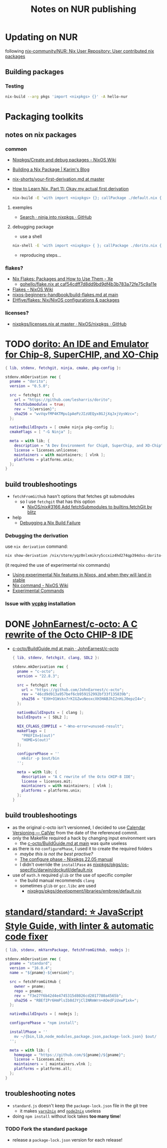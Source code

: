 #+startup: indent
#+auto_tangle: t
#+title:Notes on NUR publishing

* Updating on NUR
following [[https://github.com/nix-community/NUR][nix-community/NUR: Nix User Repository: User contributed nix packages]]

** Building packages
*** Testing
#+begin_src bash
nix-build --arg pkgs 'import <nixpkgs> {}' -A hello-nur
#+end_src

* Packaging toolkits
** notes on nix packages
*** common
- [[https://nixos.wiki/wiki/Nixpkgs/Create_and_debug_packages][Nixpkgs/Create and debug packages - NixOS Wiki]]
- [[https://elatov.github.io/2022/01/building-a-nix-package/][Building a Nix Package | Karim's Blog]]
- [[https://github.com/justinwoo/nix-shorts/blob/master/posts/your-first-derivation.md][nix-shorts/your-first-derivation.md at master]]
- [[https://ianthehenry.com/posts/how-to-learn-nix/okay-my-actual-first-derivation/][How to Learn Nix, Part 11: Okay my actual first derivation]]

  #+begin_src bash
  nix-build -E 'with import <nixpkgs> {}; callPackage ./default.nix {}'
  #+end_src

**** exemples
- [[https://github.com/NixOS/nixpkgs/search?p=4&q=ninja][Search · ninja into nixpkgs · GitHub]]
**** debugging package
- use a shell
#+begin_src bash
nix-shell -E 'with import <nixpkgs> { }; callPackage ./dorito.nix { }'
#+end_src
- reproducing steps...
*** flakes?
- [[https://xeiaso.net/blog/nix-flakes-2-2022-02-27][Nix Flakes: Packages and How to Use Them - Xe]]
  - [[https://github.com/Xe/gohello/blob/caf54cdff7d8dd9bd9df4b3b783a72fe75c9a11e/flake.nix#L31-L54][gohello/flake.nix at caf54cdff7d8dd9bd9df4b3b783a72fe75c9a11e]]
- [[https://nixos.wiki/wiki/Flakes][Flakes - NixOS Wiki]]
- [[https://github.com/kstenerud/nixos-beginners-handbook/blob/main/build-flakes.md][nixos-beginners-handbook/build-flakes.md at main]]
- [[https://github.com/EHfive/flakes][EHfive/flakes: Nix/NixOS configurations & packages]]
*** licenses?
- [[https://github.com/NixOS/nixpkgs/blob/master/lib/licenses.nix][nixpkgs/licenses.nix at master · NixOS/nixpkgs · GitHub]]

* TODO [[https://github.com/lesharris/dorito][dorito: An IDE and Emulator for Chip-8, SuperCHIP, and XO-Chip]]
#+begin_src nix :tangle pkgs/dorito/default.nix
{ lib, stdenv, fetchgit, ninja, cmake, pkg-config }:

stdenv.mkDerivation rec {
  pname = "dorito";
  version = "0.5.0";

  src = fetchgit rec {
    url = "https://github.com/lesharris/dorito";
    fetchSubmodules = true;
    rev = "${version}";
    sha256 = "wvVqvfMP4KTMpu1pAePzJIzUEQyx8GJjXqJxjVysWzc=";
  };

  nativeBuildInputs = [ cmake ninja pkg-config ];
  cmakeFlags = [ "-G Ninja" ];

  meta = with lib; {
    description = "A Dev Environment for Chip8, SuperChip, and XO-Chip";
    license = licenses.unlicense;
    maintainers = with maintainers; [ vlnk ];
    platforms = platforms.unix;
  };
}
#+end_src

** build troubleshootings
- ~fetchFromGithub~ hasn't options that fetches git submodules
  - so I use ~fetchgit~ that has this option
    - [[https://github.com/NixOS/nix/pull/3166][NixOS/nix#3166 Add fetchSubmodules to builtins.fetchGit by blitz]]
- help
  - [[https://notes.burke.libbey.me/debugging-nix-gem/][Debugging a Nix Build Failure]]

*** Debugging the derivation
use ~nix derivation~ command:

#+begin_src bash
nix show-derivation /nix/store/yqz0nlxmikry5ccxiz4hd274qp394dss-dorito-0.5.0.drv
#+end_src

(it required the use of experimental nix commands)
- [[https://discourse.nixos.org/t/using-experimental-nix-features-in-nixos-and-when-they-will-land-in-stable/7401/3][Using experimental Nix features in Nixos, and when they will land in stable]]
- [[https://nixos.wiki/wiki/Nix_command][Nix command - NixOS Wiki]]
- [[https://nixos.org/manual/nix/stable/command-ref/experimental-commands.html][Experimental Commands]]

*** Issue with [[https://github.com/microsoft/vcpkg/tree/79211d3e4a8c79bc81858f1622b81d6ca6fed72e][vcpkg]] installation

* DONE [[https://github.com/JohnEarnest/c-octo][JohnEarnest/c-octo: A C rewrite of the Octo CHIP-8 IDE]]
CLOSED: [2022-10-01 Sat 15:36]
- [[https://github.com/JohnEarnest/c-octo/blob/main/docs/BuildGuide.md][c-octo/BuildGuide.md at main · JohnEarnest/c-octo]]

  #+begin_src nix :tangle pkgs/c-octo/default.nix
  { lib, stdenv, fetchgit, clang, SDL2 }:

  stdenv.mkDerivation rec {
    pname = "c-octo";
    version = "22.8.3";

    src = fetchgit rec {
      url = "https://github.com/JohnEarnest/c-octo";
      rev = "46cd9d913a957bef6cb959152992bf33f135839b";
      sha256 = "EXH+O1Wskn7rKIGZwuNeoxcXH3HABJhI2nHiJ0epzI4=";
    };

    nativeBuildInputs = [ clang ];
    buildInputs = [ SDL2 ];

    NIX_CFLAGS_COMPILE = "-Wno-error=unused-result";
    makeFlags = [
      "PREFIX=$(out)"
      "HOME=$(out)"
    ];

    configurePhase = ''
      mkdir -p $out/bin
    '';

    meta = with lib; {
      description = "A C rewrite of the Octo CHIP-8 IDE";
      license = licenses.mit;
      maintainers = with maintainers; [ vlnk ];
      platforms = platforms.unix;
    };
  }
  #+end_src

** build troubleshootings
- as the original c-octo isn't versionned, I decided to use [[https://calver.org/][Calendar Versioning — CalVer]] from the date of the referenced commit.
- only the Makefile required a hack by changing input environment vars
  - the [[https://github.com/JohnEarnest/c-octo/blob/main/docs/BuildGuide.md][c-octo/BuildGuide.md at main]] was quite useless
- as there is no ~configurePhase~, I used it to create the required folders
  - /maybe this is not the best practive?/
  - [[https://nixos.org/manual/nixpkgs/stable/#ssec-configure-phase][The configure phase - Nixpkgs 22.05 manual]]
  - I didn't override the ~installPase~ as [[https://github.com/NixOS/nixpkgs/blob/350fd0044447ae8712392c6b212a18bdf2433e71/pkgs/os-specific/darwin/dockutil/default.nix][nixpkgs/pkgs/os-specific/darwin/dockutil/default.nix]]
- use of ~math.h~ required ~glib~ or the use of specific compiler
  - the build manual recommends ~clang~
  - sometimes ~glib~ or ~gcc.libc~ are used
    - [[https://github.com/NixOS/nixpkgs/blob/71c3bdf0dcc98068223b0b9feb10e0c5dee89437/pkgs/development/libraries/embree/default.nix][nixpkgs/pkgs/development/libraries/embree/default.nix]]

* [[https://github.com/standard/standard#install][standard/standard: ⭐ JavaScript Style Guide, with linter & automatic code fixer]]
#+begin_src nix :tangle pkgs/standard/default.nix
{ lib, stdenv, mkYarnPackage, fetchFromGitHub, nodejs }:

stdenv.mkDerivation rec {
  pname = "standard";
  version = "16.0.4";
  name = "${pname}-${version}";

  src = fetchFromGitHub {
    owner = pname;
    repo = pname;
    rev = "f3e27f6b42d4e4745315d8026cd2017780a4565b";
    sha256 = "RBEfIPr6HmPlsIb8dJYjClINRmWrn+AOedFiUxwP1xk=";
  };

  nativeBuildInputs = [ nodejs ];

  configurePhase = "npm install";

  installPhase = ''
    mv ~/{bin,lib,node_modules,package.json,package-lock.json} $out/
  '';

  meta = with lib; {
    homepage = "https://github.com/${pname}/${pname}";
    license = licenses.mit;
    maintainers = [ maintainers.vlnk ];
    platforms = platforms.all;
  };
}
#+end_src

** troubleshooting notes
- ~standard.js~ doesn't keep the ~package-lock.json~ file in the git tree
  - it makes [[https://github.com/nix-community/yarn2nix][~yarn2nix~]] and [[https://github.com/svanderburg/node2nix][~node2nix~]] useless
- doing ~npm install~ without lock takes *too many time*!

*** TODO Fork the standard package
- release a ~package-lock.json~ version for each release!
